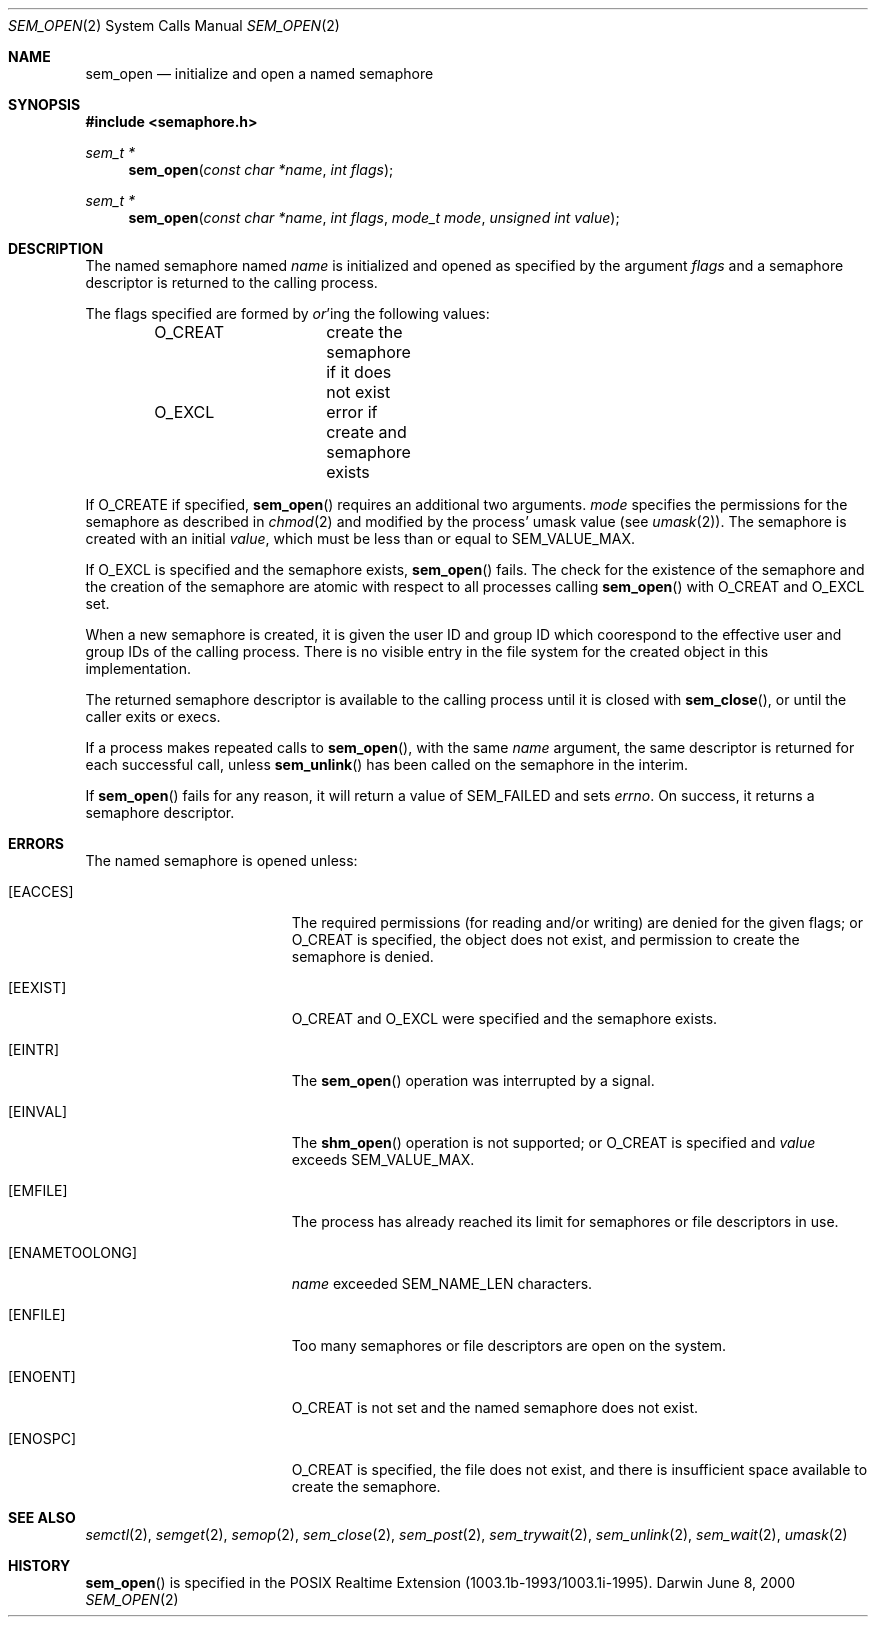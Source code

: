 .\"	$Darwin$
.\"
.\" Wilfredo Sanchez, wsanchez@apple.com
.\" Copyright (c) 2000 Apple Computer, Inc. All rights reserved.
.\"
.\" @APPLE_LICENSE_HEADER_START@
.\" 
.\" The contents of this file constitute Original Code as defined in and
.\" are subject to the Apple Public Source License Version 1.1 (the
.\" "License").  You may not use this file except in compliance with the
.\" License.  Please obtain a copy of the License at
.\" http://www.apple.com/publicsource and read it before using this file.
.\" 
.\" This Original Code and all software distributed under the License are
.\" distributed on an "AS IS" basis, WITHOUT WARRANTY OF ANY KIND, EITHER
.\" EXPRESS OR IMPLIED, AND APPLE HEREBY DISCLAIMS ALL SUCH WARRANTIES,
.\" INCLUDING WITHOUT LIMITATION, ANY WARRANTIES OF MERCHANTABILITY,
.\" FITNESS FOR A PARTICULAR PURPOSE OR NON-INFRINGEMENT.  Please see the
.\" License for the specific language governing rights and limitations
.\" under the License.
.\" 
.\" @APPLE_LICENSE_HEADER_END@
.\"
.Dd June 8, 2000
.Dt SEM_OPEN 2
.Os Darwin
.Sh NAME
.Nm sem_open
.Nd initialize and open a named semaphore
.Sh SYNOPSIS
.Fd #include <semaphore.h>
.Ft sem_t *
.Fn sem_open "const char *name" "int flags"
.Ft sem_t *
.Fn sem_open "const char *name" "int flags" "mode_t mode" "unsigned int value"
.Sh DESCRIPTION
The named semaphore named
.Fa name
is initialized and opened as specified by the argument
.Fa flags
and a semaphore descriptor is returned to the calling process.
.Pp
The flags specified are formed by
.Em or Ns 'ing
the following values:
.Pp
.Bd -literal -offset indent -compact
O_CREAT		create the semaphore if it does not exist
O_EXCL		error if create and semaphore exists
.Ed
.Pp
If
.Dv O_CREATE
if specified,
.Fn sem_open
requires an additional two arguments.
.Fa mode
specifies the permissions for the semaphore as described in
.Xr chmod 2
and modified by the process' umask value (see
.Xr umask 2 ) .
The semaphore is created with an initial
.Fa value ,
which must be less than or equal to
.Dv SEM_VALUE_MAX .
.Pp
If
.Dv O_EXCL
is specified and the semaphore exists,
.Fn sem_open
fails.  The check for the existence of the semaphore and the creation
of the semaphore are atomic with respect to all processes calling
.Fn sem_open
with
.Dv O_CREAT
and
.Dv O_EXCL
set.
.Pp
When a new semaphore is created, it is given the user ID and group ID
which coorespond to the effective user and group IDs of the calling
process. There is no visible entry in the file system for the created
object in this implementation.
.Pp
The returned semaphore descriptor is available to the calling process
until it is closed with
.Fn sem_close ,
or until the caller exits or execs.
.Pp
If a process makes repeated calls to
.Fn sem_open ,
with the same
.Fa name
argument, the same descriptor is returned for each successful call,
unless
.Fn sem_unlink
has been called on the semaphore in the interim.
.Pp
If
.Fn sem_open
fails for any reason, it will return a value of
.Dv SEM_FAILED
and sets
.Va errno .
On success, it returns a semaphore descriptor.
.Sh ERRORS
The named semaphore is opened unless:
.Bl -tag -width Er
.It Bq Er EACCES
The required permissions (for reading and/or writing)
are denied for the given flags; or
.Dv O_CREAT
is specified, the object does not exist, and permission to
create the semaphore is denied.
.It Bq Er EEXIST
.Dv O_CREAT
and
.Dv O_EXCL
were specified and the semaphore exists.
.It Bq Er EINTR
The
.Fn sem_open
operation was interrupted by a signal.
.It Bq Er EINVAL
The
.Fn shm_open
operation is not supported; or
.Dv O_CREAT
is specified and
.Fa value
exceeds
.Dv SEM_VALUE_MAX .
.It Bq Er EMFILE
The process has already reached its limit for semaphores or file
descriptors in use.
.It Bq Er ENAMETOOLONG
.Fa name
exceeded
.Dv SEM_NAME_LEN
characters.
.It Bq Er ENFILE
Too many semaphores or file descriptors are open on the system.
.It Bq Er ENOENT
.Dv O_CREAT
is not set and the named semaphore does not exist.
.It Bq Er ENOSPC
.Dv O_CREAT
is specified, the file does not exist, and there is insufficient
space available to create the semaphore.
.El
.Sh SEE ALSO
.Xr semctl 2 ,
.Xr semget 2 ,
.Xr semop 2 ,
.Xr sem_close 2 ,
.Xr sem_post 2 ,
.Xr sem_trywait 2 ,
.Xr sem_unlink 2 ,
.Xr sem_wait 2 ,
.Xr umask 2
.Sh HISTORY
.Fn sem_open
is specified in the POSIX Realtime Extension (1003.1b-1993/1003.1i-1995).
